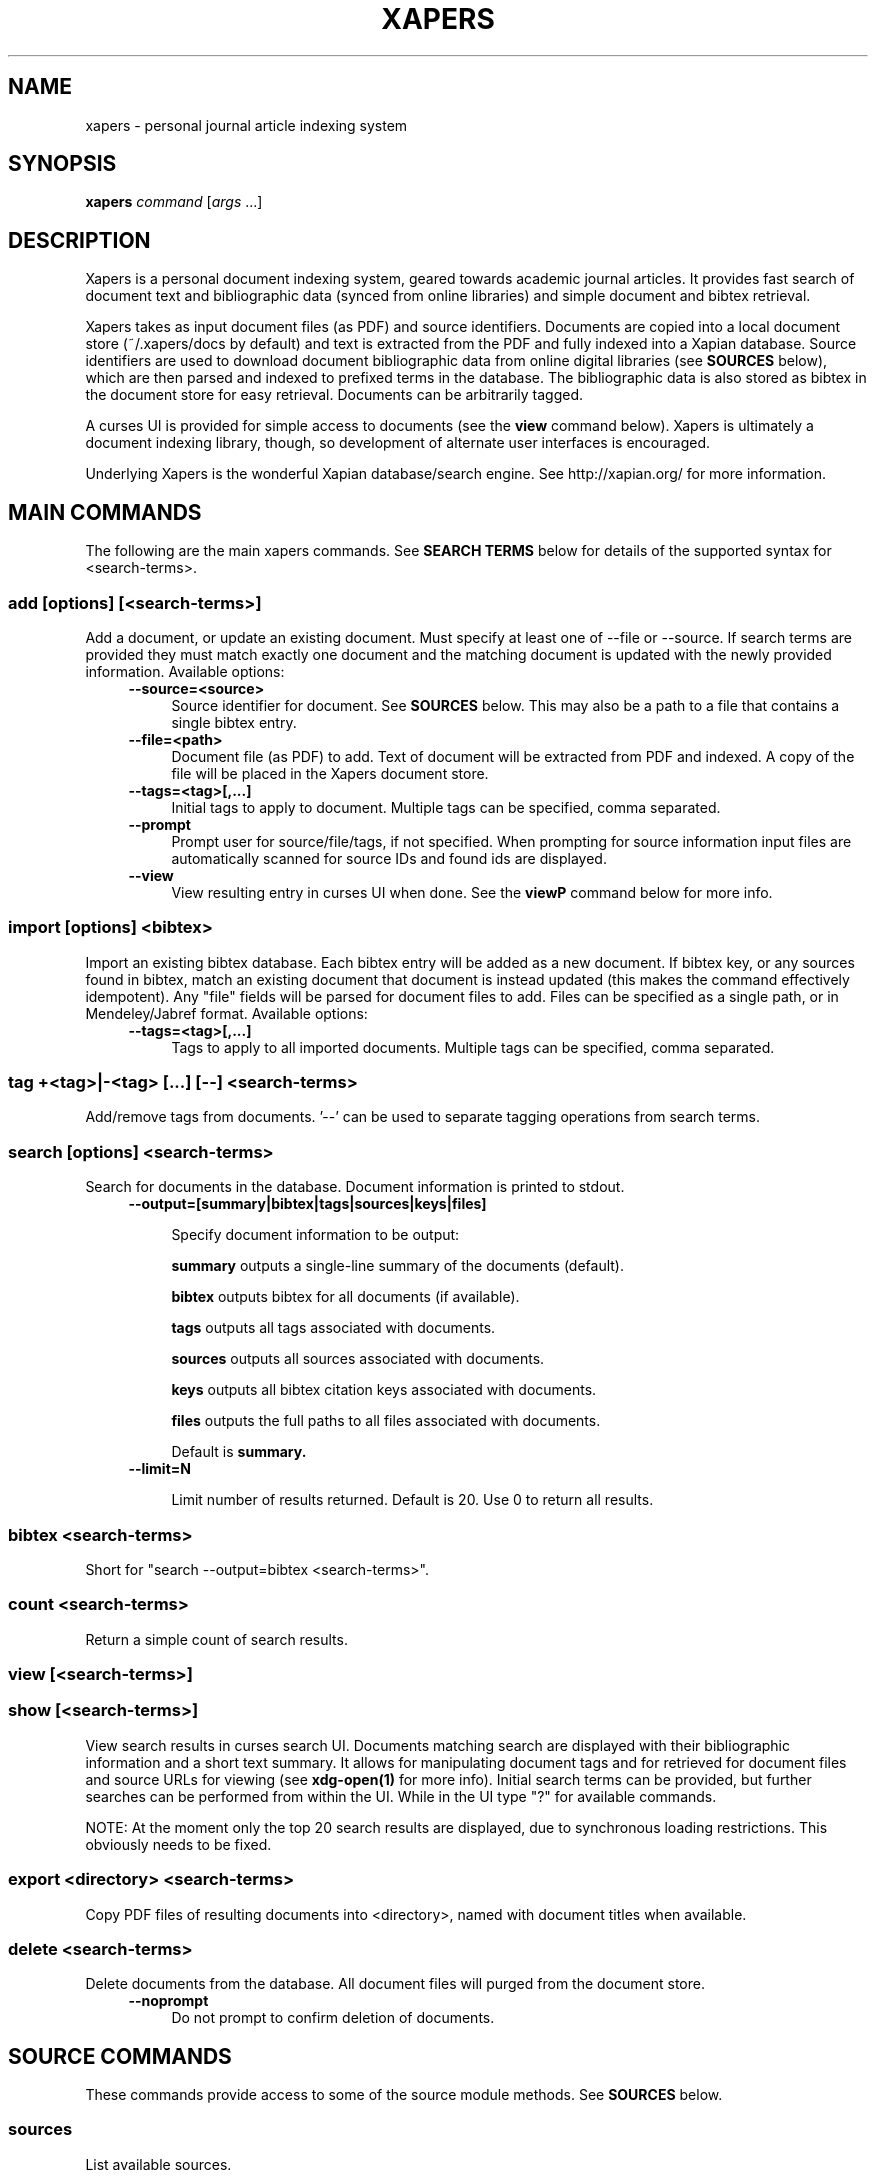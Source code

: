 .\" xapers - journal article indexing system
.\"
.\" Copyright © 2013 Jameson Rollins
.\"
.\" Xapers is free software: you can redistribute it and/or modify
.\" it under the terms of the GNU General Public License as published by
.\" the Free Software Foundation, either version 3 of the License, or
.\" (at your option) any later version.
.\"
.\" Xapers is distributed in the hope that it will be useful,
.\" but WITHOUT ANY WARRANTY; without even the implied warranty of
.\" MERCHANTABILITY or FITNESS FOR A PARTICULAR PURPOSE.  See the
.\" GNU General Public License for more details.
.\"
.\" You should have received a copy of the GNU General Public License
.\" along with this program.  If not, see http://www.gnu.org/licenses/ .
.\"
.\" Author: Jameson Rollins <jrollins@finestructure.net>
.TH XAPERS 1
.SH NAME
xapers \- personal journal article indexing system
.SH SYNOPSIS
.B xapers
.IR command " [" args " ...]"
.SH DESCRIPTION
Xapers is a personal document indexing system, geared towards academic
journal articles.  It provides fast search of document text and
bibliographic data (synced from online libraries) and simple document
and bibtex retrieval.

Xapers takes as input document files (as PDF) and source identifiers.
Documents are copied into a local document store (~/.xapers/docs by
default) and text is extracted from the PDF and fully indexed into a
Xapian database.  Source identifiers are used to download document
bibliographic data from online digital libraries (see \fBSOURCES\fR
below), which are then parsed and indexed to prefixed terms in the
database.  The bibliographic data is also stored as bibtex in the
document store for easy retrieval.  Documents can be arbitrarily
tagged.

A curses UI is provided for simple access to documents (see the
\fBview\fR command below).  Xapers is ultimately a document indexing
library, though, so development of alternate user interfaces is
encouraged.

Underlying Xapers is the wonderful Xapian database/search engine.  See
http://xapian.org/ for more information.

.SH MAIN COMMANDS

The following are the main xapers commands.  See \fBSEARCH TERMS\fR
below for details of the supported syntax for <search-terms>.
 
.SS add [options] [<search-terms>]

Add a document, or update an existing document.  Must specify at least
one of --file or --source.  If search terms are provided they must
match exactly one document and the matching document is updated with
the newly provided information.  Available options:
.RS 4
.TP 4
.BR \-\-source=<source>
Source identifier for document.  See \fBSOURCES\fR below.  This may
also be a path to a file that contains a single bibtex entry.
.RE
.RS 4
.TP 4
.BR \-\-file=<path>
Document file (as PDF) to add.  Text of document will be extracted
from PDF and indexed.  A copy of the file will be placed in the Xapers
document store.
.RE
.RS 4
.TP 4
.BR \-\-tags=<tag>[,...]
Initial tags to apply to document.  Multiple tags can be specified,
comma separated.
.RE
.RS 4
.TP 4
.BR \-\-prompt
Prompt user for source/file/tags, if not specified.  When prompting
for source information input files are automatically scanned for
source IDs and found ids are displayed.
.RE
.RS 4
.TP 4
.BR \-\-view
View resulting entry in curses UI when done.  See the \fBviewP\fR
command below for more info.
.RE

.SS import [options] <bibtex>

Import an existing bibtex database.  Each bibtex entry will be added
as a new document.  If bibtex key, or any sources found in bibtex,
match an existing document that document is instead updated (this
makes the command effectively idempotent).  Any "file" fields will be
parsed for document files to add.  Files can be specified as a single
path, or in Mendeley/Jabref format.  Available options:
.RS 4
.TP 4
.BR \-\-tags=<tag>[,...]
Tags to apply to all imported documents.  Multiple tags can be
specified, comma separated.
.RE

.SS tag +<tag>|-<tag> [...] [--] <search-terms>

Add/remove tags from documents.  '--' can be used to separate tagging
operations from search terms.

.SS search [options] <search-terms>

Search for documents in the database.  Document information is printed
to stdout.
.RS 4
.TP 4
.BR \-\-output=[summary|bibtex|tags|sources|keys|files]

Specify document information to be output:

.B summary
outputs a single-line summary of the documents (default).

.B bibtex
outputs bibtex for all documents (if available).

.B tags
outputs all tags associated with documents.

.B sources
outputs all sources associated with documents.

.B keys
outputs all bibtex citation keys associated with documents.

.B files
outputs the full paths to all files associated with documents.

Default is
.B summary.
.RE
.RS 4
.TP 4
.BR \-\-limit=N

Limit number of results returned.  Default is 20.  Use 0 to return all
results.
.RE

.SS bibtex <search-terms>

Short for "search --output=bibtex <search-terms>".

.SS count <search-terms>

Return a simple count of search results.

.SS view [<search-terms>]
.SS show [<search-terms>]

View search results in curses search UI.  Documents matching search
are displayed with their bibliographic information and a short text
summary.  It allows for manipulating document tags and for retrieved
for document files and source URLs for viewing (see
.B xdg-open(1)
for more info).  Initial search terms can be provided, but further
searches can be performed from within the UI.  While in the UI type
"?" for available commands.

NOTE: At the moment only the top 20 search results are displayed, due
to synchronous loading restrictions.  This obviously needs to be
fixed.

.SS export <directory> <search-terms>

Copy PDF files of resulting documents into <directory>, named with
document titles when available.

.SS delete <search-terms>

Delete documents from the database.  All document files will purged
from the document store.
.RS 4
.TP 4
.BR \-\-noprompt
Do not prompt to confirm deletion of documents.
.RE


.SH SOURCE COMMANDS

These commands provide access to some of the source module methods.  See
\fBSOURCES\fR below.

.SS sources

List available sources.

.SS source2bib <source>

Retrieve bibtex from source for a specified URL or source id, and
print to stdout.

.SS scandoc <file>

Scan a document file (PDF) for source IDs.

.SH SOURCES

Sources are online databases from which document bibliographic data
can be retrieved.  In Xapers, online libraries are assigned unique
prefixes.  The online libraries associate unique document identifiers
to individual documents.  Xapers then recognizes document source
information with \fBsid\fR of the form "<prefix>:<id>".  Xapers
currently recognizes the following online sources:

    doi:   Digital Object Identifier (DOI) (http://www.doi.org/)
    arxiv: arXiv (http://arxiv.org/)

When adding documents into Xapers, sources may be specified as either
full URLs (e.g. "http://dx.doi.org/10.1364/JOSAA.29.002092") or sid
strings (e.g. "doi:10.1364/JOSAA.29.002092").  URLs are parsed into
sources and source ids when recognized, and this information is used
to retrieve bibtex from the online library databases.  The sources and
sids for a given document are stored as prefixed terms in the Xapers
database (see below).


.SH SEARCH TERMS

Search terms consist of free-form text (and quoted phrases) which will
match all documents that contain all of the given terms/phrases.

As a special case, a search string consisting of a single asterisk
('*') will match all documents in the database.

In addition to free text, the following prefixes can be used to match
text against specific document metadata:

    id:<docid>               Xapers document ID
    author:<string>          string in authors (also a:)
    title:<string>           string in title (also t:)
    tag:<tag>                specific user tag
    <source>:<id>            specific sid string
    source:<source>          specific source
    key:<key>                specific bibtex citation key

.SH ENVIRONMENT
The following environment variables can be used to control the
behavior of xapers:

.SS XAPERS_ROOT
Location of the Xapers document store.  Defaults to "~/.xapers/docs"
if not specified.


.SH CONTACT
Feel free to email the author:

    Jameson Rollins <jrollins@finestructure.net>
